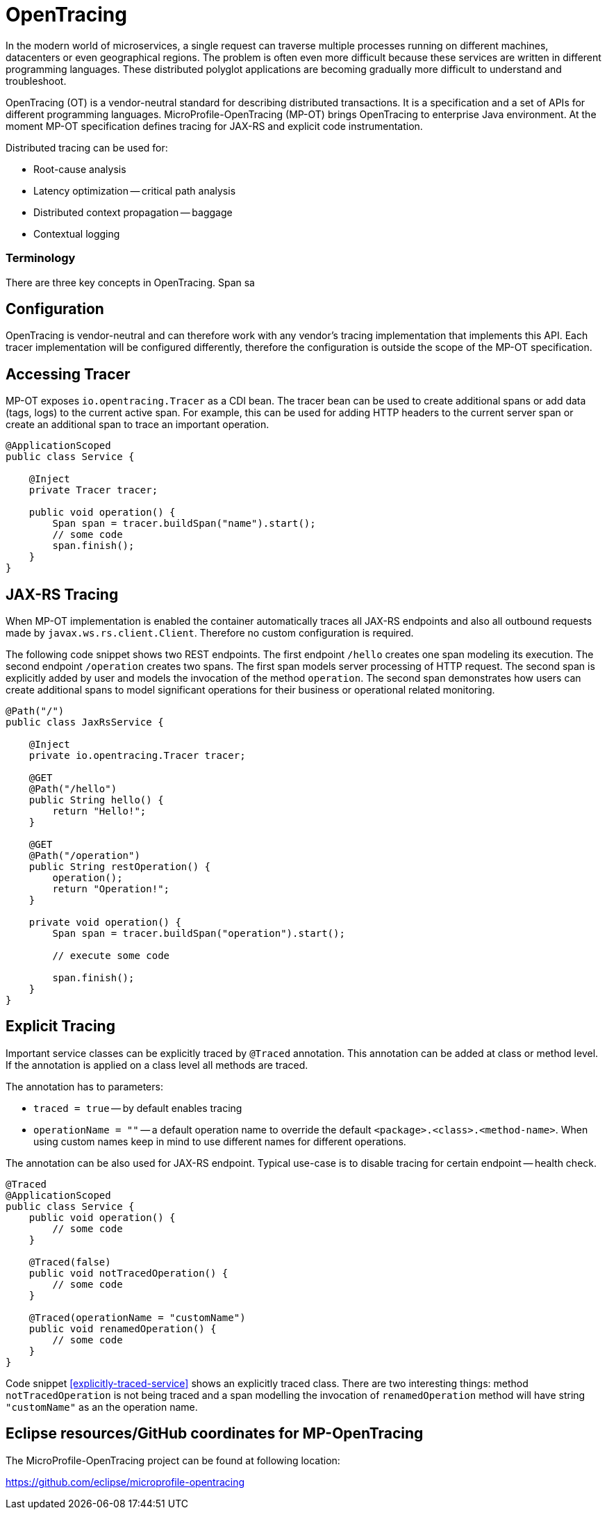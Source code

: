 = OpenTracing

In the modern world of microservices, a single request can traverse multiple processes running on different machines, datacenters or even geographical regions. The problem is often even more difficult because these services are written in different programming languages. These distributed polyglot applications are becoming gradually more difficult to understand and troubleshoot.

OpenTracing (OT) is a vendor-neutral standard for describing distributed transactions. It is a specification and a set of APIs for different programming languages. MicroProfile-OpenTracing (MP-OT) brings OpenTracing to enterprise Java environment. At the moment MP-OT specification defines tracing for JAX-RS and explicit code instrumentation.

Distributed tracing can be used for:

* Root-cause analysis
* Latency optimization -- critical path analysis
* Distributed context propagation -- baggage
* Contextual logging

=== Terminology

There are three key concepts in OpenTracing. Span sa


== Configuration

OpenTracing is vendor-neutral and can therefore work with any vendor's tracing implementation that implements this API. Each tracer implementation will be configured differently, therefore the configuration is outside the scope of the MP-OT specification.

== Accessing Tracer

MP-OT exposes `io.opentracing.Tracer` as a CDI bean. The tracer bean can be used to create additional spans or add data (tags, logs) to the current active span. For example, this can be used for adding HTTP headers to the current server span or create an additional span to trace an important operation.

[source, java]
----
@ApplicationScoped
public class Service {

    @Inject
    private Tracer tracer;

    public void operation() {
        Span span = tracer.buildSpan("name").start();
        // some code
        span.finish();
    }    
}
----

== JAX-RS Tracing

When MP-OT implementation is enabled the container automatically traces all JAX-RS endpoints and also all outbound requests made by `javax.ws.rs.client.Client`. Therefore no custom configuration is required.

The following code snippet shows two REST endpoints. The first endpoint `/hello` creates one span modeling its execution. The second endpoint `/operation` creates two spans. The first span models server processing of HTTP request. The second span is explicitly added by user and models the invocation of the method `operation`. The second span demonstrates how users can create additional spans to model significant operations for their business or operational related monitoring.

[source, java]
----
@Path("/")
public class JaxRsService {

    @Inject
    private io.opentracing.Tracer tracer;

    @GET
    @Path("/hello")    
    public String hello() {
        return "Hello!";
    }
    
    @GET
    @Path("/operation")
    public String restOperation() {
        operation();
        return "Operation!";
    }
    
    private void operation() {
        Span span = tracer.buildSpan("operation").start();
        
        // execute some code
        
        span.finish();
    }
}
----

== Explicit Tracing

Important service classes can be explicitly traced by `@Traced` annotation. This annotation can be added at class or method level. If the annotation is applied on a class level all methods are traced. 

The annotation has to parameters:

* `traced = true` -- by default enables tracing
* `operationName = ""` -- a default operation name to override the default `<package>.<class>.<method-name>`. When using custom names keep in mind to use different names for different operations. 

The annotation can be also used for JAX-RS endpoint. Typical use-case is to disable tracing for certain endpoint -- health check.

[[explicitly-traced-service]]
[source, java]
----
@Traced
@ApplicationScoped
public class Service {
    public void operation() {
        // some code
    }
    
    @Traced(false)
    public void notTracedOperation() {
        // some code
    }
    
    @Traced(operationName = "customName")
    public void renamedOperation() {
        // some code
    }
}
----

Code snippet <<explicitly-traced-service>> shows an explicitly traced class. There are two interesting things: method `notTracedOperation` is not being traced and a span modelling the invocation of `renamedOperation` method will have string `"customName"` as an the operation name.

== Eclipse resources/GitHub coordinates for MP-OpenTracing

The MicroProfile-OpenTracing project can be found at following location:

https://github.com/eclipse/microprofile-opentracing

